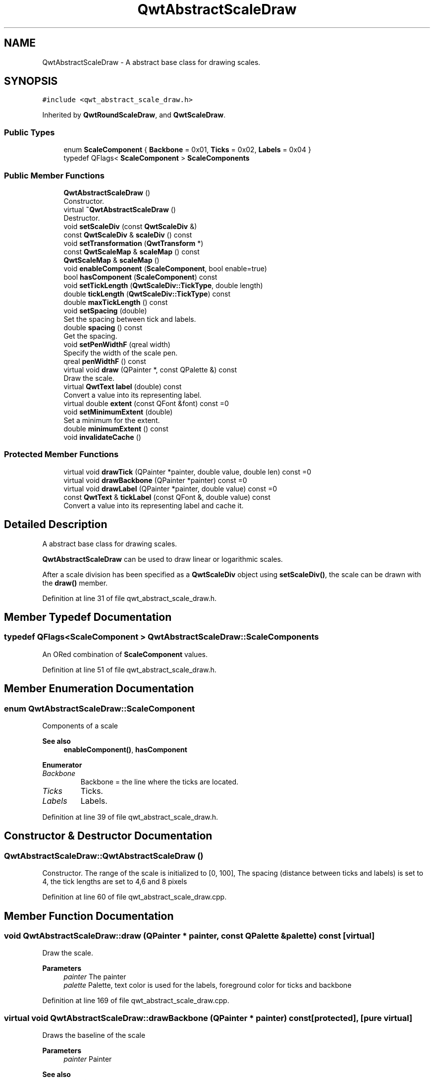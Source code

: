 .TH "QwtAbstractScaleDraw" 3 "Sun Jul 18 2021" "Version 6.2.0" "Qwt User's Guide" \" -*- nroff -*-
.ad l
.nh
.SH NAME
QwtAbstractScaleDraw \- A abstract base class for drawing scales\&.  

.SH SYNOPSIS
.br
.PP
.PP
\fC#include <qwt_abstract_scale_draw\&.h>\fP
.PP
Inherited by \fBQwtRoundScaleDraw\fP, and \fBQwtScaleDraw\fP\&.
.SS "Public Types"

.in +1c
.ti -1c
.RI "enum \fBScaleComponent\fP { \fBBackbone\fP = 0x01, \fBTicks\fP = 0x02, \fBLabels\fP = 0x04 }"
.br
.ti -1c
.RI "typedef QFlags< \fBScaleComponent\fP > \fBScaleComponents\fP"
.br
.in -1c
.SS "Public Member Functions"

.in +1c
.ti -1c
.RI "\fBQwtAbstractScaleDraw\fP ()"
.br
.RI "Constructor\&. "
.ti -1c
.RI "virtual \fB~QwtAbstractScaleDraw\fP ()"
.br
.RI "Destructor\&. "
.ti -1c
.RI "void \fBsetScaleDiv\fP (const \fBQwtScaleDiv\fP &)"
.br
.ti -1c
.RI "const \fBQwtScaleDiv\fP & \fBscaleDiv\fP () const"
.br
.ti -1c
.RI "void \fBsetTransformation\fP (\fBQwtTransform\fP *)"
.br
.ti -1c
.RI "const \fBQwtScaleMap\fP & \fBscaleMap\fP () const"
.br
.ti -1c
.RI "\fBQwtScaleMap\fP & \fBscaleMap\fP ()"
.br
.ti -1c
.RI "void \fBenableComponent\fP (\fBScaleComponent\fP, bool enable=true)"
.br
.ti -1c
.RI "bool \fBhasComponent\fP (\fBScaleComponent\fP) const"
.br
.ti -1c
.RI "void \fBsetTickLength\fP (\fBQwtScaleDiv::TickType\fP, double length)"
.br
.ti -1c
.RI "double \fBtickLength\fP (\fBQwtScaleDiv::TickType\fP) const"
.br
.ti -1c
.RI "double \fBmaxTickLength\fP () const"
.br
.ti -1c
.RI "void \fBsetSpacing\fP (double)"
.br
.RI "Set the spacing between tick and labels\&. "
.ti -1c
.RI "double \fBspacing\fP () const"
.br
.RI "Get the spacing\&. "
.ti -1c
.RI "void \fBsetPenWidthF\fP (qreal width)"
.br
.RI "Specify the width of the scale pen\&. "
.ti -1c
.RI "qreal \fBpenWidthF\fP () const"
.br
.ti -1c
.RI "virtual void \fBdraw\fP (QPainter *, const QPalette &) const"
.br
.RI "Draw the scale\&. "
.ti -1c
.RI "virtual \fBQwtText\fP \fBlabel\fP (double) const"
.br
.RI "Convert a value into its representing label\&. "
.ti -1c
.RI "virtual double \fBextent\fP (const QFont &font) const =0"
.br
.ti -1c
.RI "void \fBsetMinimumExtent\fP (double)"
.br
.RI "Set a minimum for the extent\&. "
.ti -1c
.RI "double \fBminimumExtent\fP () const"
.br
.ti -1c
.RI "void \fBinvalidateCache\fP ()"
.br
.in -1c
.SS "Protected Member Functions"

.in +1c
.ti -1c
.RI "virtual void \fBdrawTick\fP (QPainter *painter, double value, double len) const =0"
.br
.ti -1c
.RI "virtual void \fBdrawBackbone\fP (QPainter *painter) const =0"
.br
.ti -1c
.RI "virtual void \fBdrawLabel\fP (QPainter *painter, double value) const =0"
.br
.ti -1c
.RI "const \fBQwtText\fP & \fBtickLabel\fP (const QFont &, double value) const"
.br
.RI "Convert a value into its representing label and cache it\&. "
.in -1c
.SH "Detailed Description"
.PP 
A abstract base class for drawing scales\&. 

\fBQwtAbstractScaleDraw\fP can be used to draw linear or logarithmic scales\&.
.PP
After a scale division has been specified as a \fBQwtScaleDiv\fP object using \fBsetScaleDiv()\fP, the scale can be drawn with the \fBdraw()\fP member\&. 
.PP
Definition at line 31 of file qwt_abstract_scale_draw\&.h\&.
.SH "Member Typedef Documentation"
.PP 
.SS "typedef QFlags<\fBScaleComponent\fP > \fBQwtAbstractScaleDraw::ScaleComponents\fP"
An ORed combination of \fBScaleComponent\fP values\&. 
.PP
Definition at line 51 of file qwt_abstract_scale_draw\&.h\&.
.SH "Member Enumeration Documentation"
.PP 
.SS "enum \fBQwtAbstractScaleDraw::ScaleComponent\fP"
Components of a scale 
.PP
\fBSee also\fP
.RS 4
\fBenableComponent()\fP, \fBhasComponent\fP 
.RE
.PP

.PP
\fBEnumerator\fP
.in +1c
.TP
\fB\fIBackbone \fP\fP
Backbone = the line where the ticks are located\&. 
.TP
\fB\fITicks \fP\fP
Ticks\&. 
.TP
\fB\fILabels \fP\fP
Labels\&. 
.PP
Definition at line 39 of file qwt_abstract_scale_draw\&.h\&.
.SH "Constructor & Destructor Documentation"
.PP 
.SS "QwtAbstractScaleDraw::QwtAbstractScaleDraw ()"

.PP
Constructor\&. The range of the scale is initialized to [0, 100], The spacing (distance between ticks and labels) is set to 4, the tick lengths are set to 4,6 and 8 pixels 
.PP
Definition at line 60 of file qwt_abstract_scale_draw\&.cpp\&.
.SH "Member Function Documentation"
.PP 
.SS "void QwtAbstractScaleDraw::draw (QPainter * painter, const QPalette & palette) const\fC [virtual]\fP"

.PP
Draw the scale\&. 
.PP
\fBParameters\fP
.RS 4
\fIpainter\fP The painter
.br
\fIpalette\fP Palette, text color is used for the labels, foreground color for ticks and backbone 
.RE
.PP

.PP
Definition at line 169 of file qwt_abstract_scale_draw\&.cpp\&.
.SS "virtual void QwtAbstractScaleDraw::drawBackbone (QPainter * painter) const\fC [protected]\fP, \fC [pure virtual]\fP"
Draws the baseline of the scale 
.PP
\fBParameters\fP
.RS 4
\fIpainter\fP Painter
.RE
.PP
\fBSee also\fP
.RS 4
\fBdrawTick()\fP, \fBdrawLabel()\fP 
.RE
.PP

.PP
Implemented in \fBQwtScaleDraw\fP, and \fBQwtRoundScaleDraw\fP\&.
.SS "virtual void QwtAbstractScaleDraw::drawLabel (QPainter * painter, double value) const\fC [protected]\fP, \fC [pure virtual]\fP"
Draws the label for a major scale tick
.PP
\fBParameters\fP
.RS 4
\fIpainter\fP Painter 
.br
\fIvalue\fP Value
.RE
.PP
\fBSee also\fP
.RS 4
\fBdrawTick()\fP, \fBdrawBackbone()\fP 
.RE
.PP

.PP
Implemented in \fBQwtScaleDraw\fP, and \fBQwtRoundScaleDraw\fP\&.
.SS "virtual void QwtAbstractScaleDraw::drawTick (QPainter * painter, double value, double len) const\fC [protected]\fP, \fC [pure virtual]\fP"
Draw a tick
.PP
\fBParameters\fP
.RS 4
\fIpainter\fP Painter 
.br
\fIvalue\fP Value of the tick 
.br
\fIlen\fP Length of the tick
.RE
.PP
\fBSee also\fP
.RS 4
\fBdrawBackbone()\fP, \fBdrawLabel()\fP 
.RE
.PP

.PP
Implemented in \fBQwtScaleDraw\fP, and \fBQwtRoundScaleDraw\fP\&.
.SS "void QwtAbstractScaleDraw::enableComponent (\fBScaleComponent\fP component, bool enable = \fCtrue\fP)"
En/Disable a component of the scale
.PP
\fBParameters\fP
.RS 4
\fIcomponent\fP Scale component 
.br
\fIenable\fP On/Off
.RE
.PP
\fBSee also\fP
.RS 4
\fBhasComponent()\fP 
.RE
.PP

.PP
Definition at line 79 of file qwt_abstract_scale_draw\&.cpp\&.
.SS "virtual double QwtAbstractScaleDraw::extent (const QFont & font) const\fC [pure virtual]\fP"
Calculate the extent
.PP
The extent is the distance from the baseline to the outermost pixel of the scale draw in opposite to its orientation\&. It is at least \fBminimumExtent()\fP pixels\&.
.PP
\fBParameters\fP
.RS 4
\fIfont\fP Font used for drawing the tick labels 
.RE
.PP
\fBReturns\fP
.RS 4
Number of pixels
.RE
.PP
\fBSee also\fP
.RS 4
\fBsetMinimumExtent()\fP, \fBminimumExtent()\fP 
.RE
.PP

.PP
Implemented in \fBQwtScaleDraw\fP, and \fBQwtRoundScaleDraw\fP\&.
.SS "bool QwtAbstractScaleDraw::hasComponent (\fBScaleComponent\fP component) const"
Check if a component is enabled
.PP
\fBParameters\fP
.RS 4
\fIcomponent\fP Component type 
.RE
.PP
\fBReturns\fP
.RS 4
true, when component is enabled 
.RE
.PP
\fBSee also\fP
.RS 4
\fBenableComponent()\fP 
.RE
.PP

.PP
Definition at line 95 of file qwt_abstract_scale_draw\&.cpp\&.
.SS "void QwtAbstractScaleDraw::invalidateCache ()"
Invalidate the cache used by \fBtickLabel()\fP
.PP
The cache is invalidated, when a new \fBQwtScaleDiv\fP is set\&. If the labels need to be changed\&. while the same \fBQwtScaleDiv\fP is set, \fBinvalidateCache()\fP needs to be called manually\&. 
.PP
Definition at line 417 of file qwt_abstract_scale_draw\&.cpp\&.
.SS "\fBQwtText\fP QwtAbstractScaleDraw::label (double value) const\fC [virtual]\fP"

.PP
Convert a value into its representing label\&. The value is converted to a plain text using QLocale()\&.toString(value)\&. This method is often overloaded by applications to have individual labels\&.
.PP
\fBParameters\fP
.RS 4
\fIvalue\fP Value 
.RE
.PP
\fBReturns\fP
.RS 4
Label string\&. 
.RE
.PP

.PP
Reimplemented in \fBQwtDateScaleDraw\fP, and \fBQwtCompassScaleDraw\fP\&.
.PP
Definition at line 375 of file qwt_abstract_scale_draw\&.cpp\&.
.SS "double QwtAbstractScaleDraw::maxTickLength () const"

.PP
\fBReturns\fP
.RS 4
Length of the longest tick
.RE
.PP
Useful for layout calculations 
.PP
\fBSee also\fP
.RS 4
\fBtickLength()\fP, \fBsetTickLength()\fP 
.RE
.PP

.PP
Definition at line 355 of file qwt_abstract_scale_draw\&.cpp\&.
.SS "double QwtAbstractScaleDraw::minimumExtent () const"
Get the minimum extent 
.PP
\fBReturns\fP
.RS 4
Minimum extent 
.RE
.PP
\fBSee also\fP
.RS 4
\fBextent()\fP, \fBsetMinimumExtent()\fP 
.RE
.PP

.PP
Definition at line 302 of file qwt_abstract_scale_draw\&.cpp\&.
.SS "qreal QwtAbstractScaleDraw::penWidthF () const"

.PP
\fBReturns\fP
.RS 4
Scale pen width 
.RE
.PP
\fBSee also\fP
.RS 4
setPenWidth() 
.RE
.PP

.PP
Definition at line 156 of file qwt_abstract_scale_draw\&.cpp\&.
.SS "const \fBQwtScaleDiv\fP & QwtAbstractScaleDraw::scaleDiv () const"

.PP
\fBReturns\fP
.RS 4
scale division 
.RE
.PP

.PP
Definition at line 133 of file qwt_abstract_scale_draw\&.cpp\&.
.SS "\fBQwtScaleMap\fP & QwtAbstractScaleDraw::scaleMap ()"

.PP
\fBReturns\fP
.RS 4
Map how to translate between scale and pixel values 
.RE
.PP

.PP
Definition at line 127 of file qwt_abstract_scale_draw\&.cpp\&.
.SS "const \fBQwtScaleMap\fP & QwtAbstractScaleDraw::scaleMap () const"

.PP
\fBReturns\fP
.RS 4
Map how to translate between scale and pixel values 
.RE
.PP

.PP
Definition at line 121 of file qwt_abstract_scale_draw\&.cpp\&.
.SS "void QwtAbstractScaleDraw::setMinimumExtent (double minExtent)"

.PP
Set a minimum for the extent\&. The extent is calculated from the components of the scale draw\&. In situations, where the labels are changing and the layout depends on the extent (f\&.e scrolling a scale), setting an upper limit as minimum extent will avoid jumps of the layout\&.
.PP
\fBParameters\fP
.RS 4
\fIminExtent\fP Minimum extent
.RE
.PP
\fBSee also\fP
.RS 4
\fBextent()\fP, \fBminimumExtent()\fP 
.RE
.PP

.PP
Definition at line 289 of file qwt_abstract_scale_draw\&.cpp\&.
.SS "void QwtAbstractScaleDraw::setPenWidthF (qreal width)"

.PP
Specify the width of the scale pen\&. 
.PP
\fBParameters\fP
.RS 4
\fIwidth\fP Pen width
.RE
.PP
\fBSee also\fP
.RS 4
penWidth() 
.RE
.PP

.PP
Definition at line 144 of file qwt_abstract_scale_draw\&.cpp\&.
.SS "void QwtAbstractScaleDraw::setScaleDiv (const \fBQwtScaleDiv\fP & scaleDiv)"
Change the scale division 
.PP
\fBParameters\fP
.RS 4
\fIscaleDiv\fP New scale division 
.RE
.PP

.PP
Definition at line 104 of file qwt_abstract_scale_draw\&.cpp\&.
.SS "void QwtAbstractScaleDraw::setSpacing (double spacing)"

.PP
Set the spacing between tick and labels\&. The spacing is the distance between ticks and labels\&. The default spacing is 4 pixels\&.
.PP
\fBParameters\fP
.RS 4
\fIspacing\fP Spacing
.RE
.PP
\fBSee also\fP
.RS 4
\fBspacing()\fP 
.RE
.PP

.PP
Definition at line 254 of file qwt_abstract_scale_draw\&.cpp\&.
.SS "void QwtAbstractScaleDraw::setTickLength (\fBQwtScaleDiv::TickType\fP tickType, double length)"
Set the length of the ticks
.PP
\fBParameters\fP
.RS 4
\fItickType\fP Tick type 
.br
\fIlength\fP New length
.RE
.PP
\fBWarning\fP
.RS 4
the length is limited to [0\&.\&.1000] 
.RE
.PP

.PP
Definition at line 315 of file qwt_abstract_scale_draw\&.cpp\&.
.SS "void QwtAbstractScaleDraw::setTransformation (\fBQwtTransform\fP * transformation)"
Change the transformation of the scale 
.PP
\fBParameters\fP
.RS 4
\fItransformation\fP New scale transformation 
.RE
.PP

.PP
Definition at line 115 of file qwt_abstract_scale_draw\&.cpp\&.
.SS "double QwtAbstractScaleDraw::spacing () const"

.PP
Get the spacing\&. The spacing is the distance between ticks and labels\&. The default spacing is 4 pixels\&.
.PP
\fBReturns\fP
.RS 4
Spacing 
.RE
.PP
\fBSee also\fP
.RS 4
\fBsetSpacing()\fP 
.RE
.PP

.PP
Definition at line 271 of file qwt_abstract_scale_draw\&.cpp\&.
.SS "const \fBQwtText\fP & QwtAbstractScaleDraw::tickLabel (const QFont & font, double value) const\fC [protected]\fP"

.PP
Convert a value into its representing label and cache it\&. The conversion between value and label is called very often in the layout and painting code\&. Unfortunately the calculation of the label sizes might be slow (really slow for rich text in Qt4), so it's necessary to cache the labels\&.
.PP
\fBParameters\fP
.RS 4
\fIfont\fP Font 
.br
\fIvalue\fP Value
.RE
.PP
\fBReturns\fP
.RS 4
Tick label 
.RE
.PP

.PP
Definition at line 393 of file qwt_abstract_scale_draw\&.cpp\&.
.SS "double QwtAbstractScaleDraw::tickLength (\fBQwtScaleDiv::TickType\fP tickType) const"

.PP
\fBReturns\fP
.RS 4
Length of the ticks 
.RE
.PP
\fBSee also\fP
.RS 4
\fBsetTickLength()\fP, \fBmaxTickLength()\fP 
.RE
.PP

.PP
Definition at line 338 of file qwt_abstract_scale_draw\&.cpp\&.

.SH "Author"
.PP 
Generated automatically by Doxygen for Qwt User's Guide from the source code\&.
